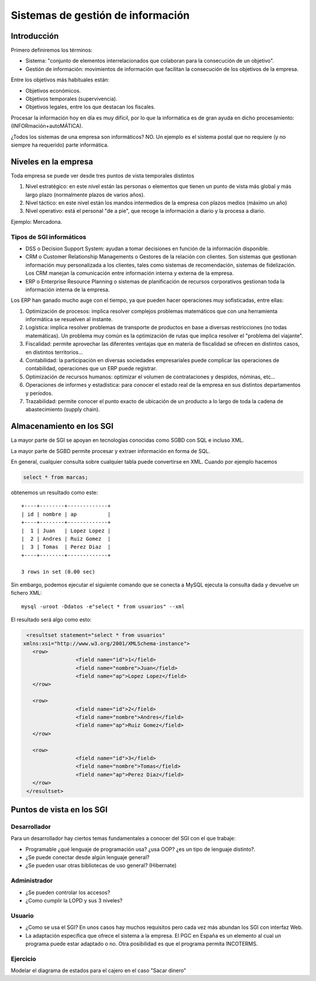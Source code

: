 ﻿===========================================
Sistemas de gestión de información
===========================================


Introducción
===========================================

Primero definiremos los términos:

* Sistema: "conjunto de elementos interrelacionados que colaboran para la consecución de un objetivo".

* Gestión de información: movimientos de información que facilitan la consecución de los objetivos de la empresa.

Entre los objetivos más habituales están:

* Objetivos económicos.
* Objetivos temporales (supervivencia).
* Objetivos legales, entre los que destacan los fiscales.

Procesar la información hoy en día es muy difícil, por lo que la informática es de gran ayuda en dicho procesamiento: (INFORmación+autoMÁTICA).


¿Todos los sistemas de una empresa son informáticos? NO. Un ejemplo es el sistema postal que no requiere (y no siempre ha requerido) parte informática.

Niveles en la empresa
===========================================

Toda empresa se puede ver desde tres puntos de vista temporales distintos

1. Nivel estratégico: en este nivel están las personas o elementos que tienen un punto de vista más global y más largo plazo (normalmente plazos de varios años).
2. Nivel táctico: en este nivel están los mandos intermedios de la empresa con plazos medios (máximo un año)
3. Nivel operativo: está el personal "de a pie", que recoge la información a diario y la procesa a diario.

Ejemplo: Mercadona.

Tipos de SGI informáticos
----------------------------------------------

* DSS o Decision Support System: ayudan a tomar decisiones en función de la información disponible.

* CRM o Customer Relationship Managements o Gestores de la relación con clientes. Son sistemas que gestionan información muy personalizada a los clientes, tales como sistemas de recomendación, sistemas de fidelización. Los CRM manejan la comunicación entre información interna y externa de la empresa.

* ERP o Enterprise Resource Planning o sistemas de planificación de recursos corporativos gestionan toda la información interna de la empresa.

Los ERP han ganado mucho auge con el tiempo, ya que pueden hacer operaciones muy sofisticadas, entre ellas:

1. Optimización de procesos: implica resolver complejos problemas matemáticos que con una herramienta informática se resuelven al instante.

2. Logística: implica resolver problemas de transporte de productos en base a diversas restricciones (no todas matemáticas). Un problema muy común es la optimización de rutas que implica resolver el "problema del viajante".

3. Fiscalidad: permite aprovechar las diferentes ventajas que en materia de fiscalidad se ofrecen en distintos casos, en distintos territorios...


4. Contabilidad: la participación en diversas sociedades empresariales puede complicar las operaciones de contabilidad, operaciones que un ERP puede registrar.

5. Optimización de recursos humanos: optimizar el volumen de contrataciones y despidos, nóminas, etc...


6. Operaciones de informes y estadística: para conocer el estado real de la empresa en sus distintos departamentos y períodos.


7. Trazabilidad: permite conocer el punto exacto de ubicación de un producto a lo largo de toda la cadena de abastecimiento (supply chain).

Almacenamiento en los SGI
===========================================


La mayor parte de SGI se apoyan en tecnologías conocidas como SGBD con SQL e incluso XML.


La mayor parte de SGBD permite procesar y extraer información en forma de SQL.

En general, cualquier consulta sobre cualquier tabla puede convertirse en XML. Cuando por ejemplo hacemos

.. code-block:: sql

	select * from marcas;
	
obtenemos un resultado como este::

	+----+--------+-------------+
	| id | nombre | ap          |
	+----+--------+-------------+
	|  1 | Juan   | Lopez Lopez |
	|  2 | Andres | Ruiz Gomez  |
	|  3 | Tomas  | Perez Diaz  |
	+----+--------+-------------+

	3 rows in set (0.00 sec)
	

Sin embargo, podemos ejecutar el siguiente comando que se conecta a MySQL ejecuta la consulta dada y devuelve un fichero XML::

	mysql -uroot -Ddatos -e"select * from usuarios" --xml

El resultado será algo como esto:

.. code-block:: xml

	<resultset statement="select * from usuarios"
       xmlns:xsi="http://www.w3.org/2001/XMLSchema-instance">
	  <row>
			<field name="id">1</field>
			<field name="nombre">Juan</field>
			<field name="ap">Lopez Lopez</field>
	  </row>

	  <row>
			<field name="id">2</field>
			<field name="nombre">Andres</field>
			<field name="ap">Ruiz Gomez</field>
	  </row>

	  <row>
			<field name="id">3</field>
			<field name="nombre">Tomas</field>
			<field name="ap">Perez Diaz</field>
	  </row>
	</resultset>	




Puntos de vista en los SGI
===========================================

Desarrollador
----------------------------------------------

Para un desarrollador hay ciertos temas fundamentales a conocer del SGI con el que trabaje:

* Programable ¿qué lenguaje de programación usa? ¿usa OOP? ¿es un tipo de lenguaje distinto?.

* ¿Se puede conectar desde algún lenguaje general?

* ¿Se pueden usar otras bibliotecas de uso general? (Hibernate)


Administrador
----------------------------------------------

* ¿Se pueden controlar  los accesos?

* ¿Como cumplir la LOPD y sus 3 niveles?

Usuario
----------------------------------------------

* ¿Como se usa el SGI? En unos casos hay muchos requisitos pero cada vez más abundan los SGI con interfaz Web.

* La adaptación específica que ofrece el sistema a la empresa. El PGC en España es un elemento al cual un programa puede estar adaptado o no. Otra posibilidad es que el programa permita INCOTERMS.


Ejercicio
----------------------------------------------

Modelar el diagrama de estados para el cajero en el caso "Sacar dinero"






























